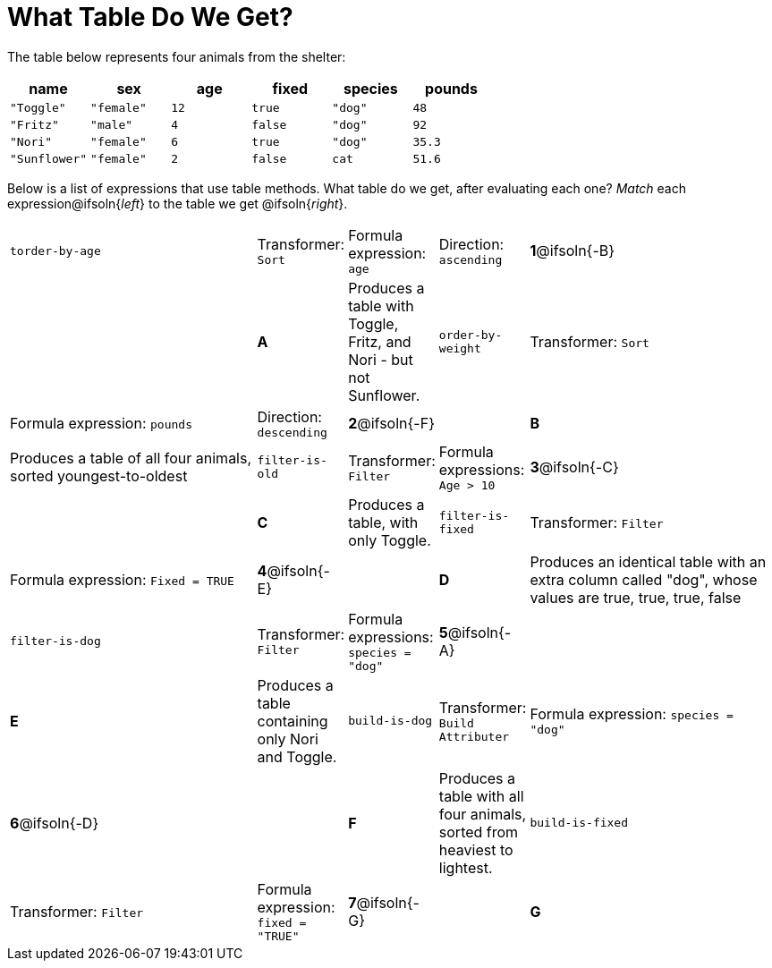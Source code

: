 = What Table Do We Get?

The table below represents four animals from the shelter:

[cols='6',options="header"]
|===
| name
| sex
| age
| fixed
| species
| pounds

| `"Toggle"`
| `"female"`
| `12`
| `true`
| `"dog"`
| `48`

| `"Fritz"`
| `"male"`
| `4`
| `false`
| `"dog"`
| `92`

| `"Nori"`
| `"female"`
| `6`
| `true`
| `"dog"`
| `35.3`

| `"Sunflower"`
| `"female"`
| `2`
| `false`
| `cat`
| `51.6`

|===

Below is a list of expressions that use table methods. What table do we get, after evaluating each one? _Match_ each expression@ifsoln{_left_} to the table we get @ifsoln{_right_}.

[cols=">.^15a, ^.^1a, 3, ^.^1a, .^15a",stripes="none",grid="none",frame="none"]
|===

| `torder-by-age`
| Transformer: `Sort`
| Formula expression: `age`
| Direction: `ascending`
|*1*@ifsoln{-B} ||*A*
| Produces a table with Toggle, Fritz, and Nori - but not Sunflower.

| `order-by-weight`
| Transformer: `Sort`
| Formula expression: `pounds`
| Direction: `descending`
|*2*@ifsoln{-F} ||*B*
| Produces a table of all four animals, sorted youngest-to-oldest

| `filter-is-old`
| Transformer: `Filter`
| Formula expressions: `Age > 10`
|*3*@ifsoln{-C} ||*C*
| Produces a table, with only Toggle.

| `filter-is-fixed`
| Transformer: `Filter`
| Formula expression: `Fixed = TRUE`
|*4*@ifsoln{-E}||*D*
| Produces an identical table with an extra column called "dog", whose values are true, true, true, false

| `filter-is-dog`
| Transformer: `Filter`
| Formula expressions: `species = "dog"`
|*5*@ifsoln{-A} ||*E*
| Produces a table containing only Nori and Toggle.

| `build-is-dog`
| Transformer: `Build Attributer`
| Formula expression: `species = "dog"`
|*6*@ifsoln{-D} ||*F*
| Produces a table with all four animals, sorted from heaviest to lightest.

| `build-is-fixed`
| Transformer: `Filter`
| Formula expression: `fixed = "TRUE"`
|*7*@ifsoln{-G} ||*G*
| Won’t run: will produce an error

|===

